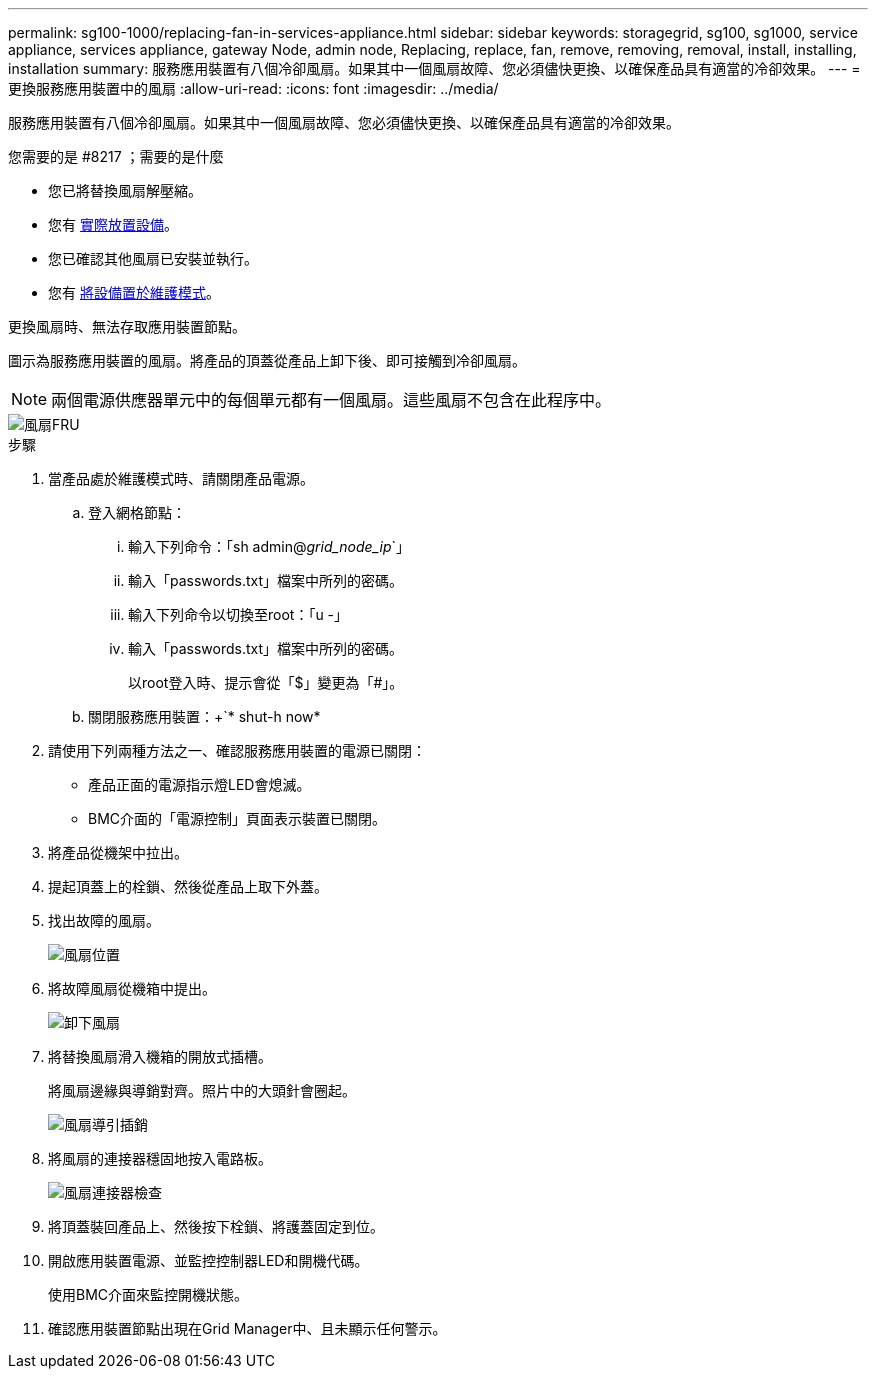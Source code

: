 ---
permalink: sg100-1000/replacing-fan-in-services-appliance.html 
sidebar: sidebar 
keywords: storagegrid, sg100, sg1000, service appliance, services appliance, gateway Node, admin node, Replacing, replace, fan, remove, removing, removal, install, installing, installation 
summary: 服務應用裝置有八個冷卻風扇。如果其中一個風扇故障、您必須儘快更換、以確保產品具有適當的冷卻效果。 
---
= 更換服務應用裝置中的風扇
:allow-uri-read: 
:icons: font
:imagesdir: ../media/


[role="lead"]
服務應用裝置有八個冷卻風扇。如果其中一個風扇故障、您必須儘快更換、以確保產品具有適當的冷卻效果。

.您需要的是 #8217 ；需要的是什麼
* 您已將替換風扇解壓縮。
* 您有 xref:locating-controller-in-data-center.adoc[實際放置設備]。
* 您已確認其他風扇已安裝並執行。
* 您有 xref:placing-appliance-into-maintenance-mode.adoc[將設備置於維護模式]。


更換風扇時、無法存取應用裝置節點。

圖示為服務應用裝置的風扇。將產品的頂蓋從產品上卸下後、即可接觸到冷卻風扇。


NOTE: 兩個電源供應器單元中的每個單元都有一個風扇。這些風扇不包含在此程序中。

image::../media/fan_fru.png[風扇FRU]

.步驟
. 當產品處於維護模式時、請關閉產品電源。
+
.. 登入網格節點：
+
... 輸入下列命令：「sh admin@_grid_node_ip_`」
... 輸入「passwords.txt」檔案中所列的密碼。
... 輸入下列命令以切換至root：「u -」
... 輸入「passwords.txt」檔案中所列的密碼。
+
以root登入時、提示會從「$」變更為「#」。



.. 關閉服務應用裝置：+`* shut-h now*


. 請使用下列兩種方法之一、確認服務應用裝置的電源已關閉：
+
** 產品正面的電源指示燈LED會熄滅。
** BMC介面的「電源控制」頁面表示裝置已關閉。


. 將產品從機架中拉出。
. 提起頂蓋上的栓鎖、然後從產品上取下外蓋。
. 找出故障的風扇。
+
image::../media/fan_location.png[風扇位置]

. 將故障風扇從機箱中提出。
+
image::../media/fan_removal.png[卸下風扇]

. 將替換風扇滑入機箱的開放式插槽。
+
將風扇邊緣與導銷對齊。照片中的大頭針會圈起。

+
image::../media/fan_guide_pin.png[風扇導引插銷]

. 將風扇的連接器穩固地按入電路板。
+
image::../media/fan_connector_check.png[風扇連接器檢查]

. 將頂蓋裝回產品上、然後按下栓鎖、將護蓋固定到位。
. 開啟應用裝置電源、並監控控制器LED和開機代碼。
+
使用BMC介面來監控開機狀態。

. 確認應用裝置節點出現在Grid Manager中、且未顯示任何警示。


